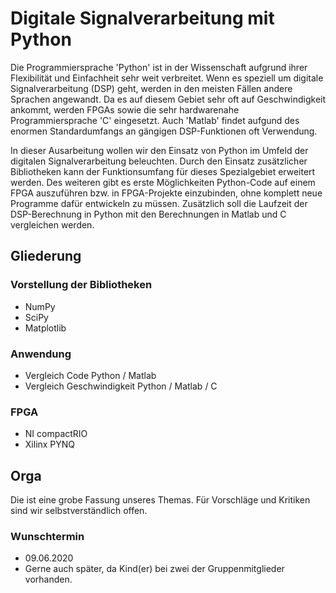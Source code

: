 #+OPTIONS: toc:nil

* Digitale Signalverarbeitung mit Python

Die Programmiersprache 'Python' ist in der Wissenschaft aufgrund ihrer
Flexibilität und Einfachheit sehr weit verbreitet. Wenn es speziell
um digitale Signalverarbeitung (DSP) geht, werden in den meisten
Fällen andere Sprachen angewandt. Da es auf diesem Gebiet sehr oft
auf Geschwindigkeit ankommt, werden FPGAs sowie die sehr hardwarenahe
Programmiersprache 'C' eingesetzt. Auch 'Matlab' findet aufgund des
enormen Standardumfangs an gängigen DSP-Funktionen oft Verwendung.

In dieser Ausarbeitung wollen wir den Einsatz von Python im Umfeld
der digitalen Signalverarbeitung beleuchten. Durch den Einsatz
zusätzlicher Bibliotheken kann der Funktionsumfang für dieses
Spezialgebiet erweitert werden. Des weiteren gibt es erste
Möglichkeiten Python-Code auf einem FPGA auszuführen bzw. in
FPGA-Projekte einzubinden, ohne komplett neue Programme dafür
entwickeln zu müssen. Zusätzlich soll die Laufzeit der DSP-Berechnung
in Python mit den Berechnungen in Matlab und C vergleichen werden.

** Gliederung
*** Vorstellung der Bibliotheken
    - NumPy
    - SciPy
    - Matplotlib
*** Anwendung
    - Vergleich Code Python / Matlab
    - Vergleich Geschwindigkeit Python / Matlab / C
*** FPGA
    - NI compactRIO
    - Xilinx PYNQ



** Orga

Die ist eine grobe Fassung unseres Themas. Für Vorschläge und Kritiken sind wir selbstverständlich offen.

*** Wunschtermin
    - 09.06.2020
    - Gerne auch später, da Kind(er) bei zwei der Gruppenmitglieder vorhanden.
